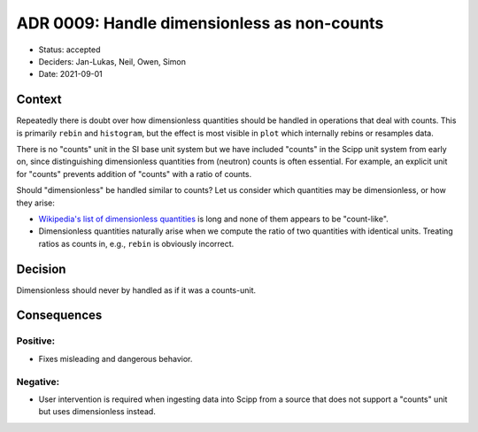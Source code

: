 ADR 0009: Handle dimensionless as non-counts
============================================

- Status: accepted
- Deciders: Jan-Lukas, Neil, Owen, Simon
- Date: 2021-09-01

Context
-------

Repeatedly there is doubt over how dimensionless quantities should be handled in operations that deal with counts.
This is primarily ``rebin`` and ``histogram``, but the effect is most visible in ``plot`` which internally rebins or resamples data.

There is no "counts" unit in the SI base unit system but we have included "counts" in the Scipp unit system from early on, since distinguishing dimensionless quantities from (neutron) counts is often essential.
For example, an explicit unit for "counts" prevents addition of "counts" with a ratio of counts.

Should "dimensionless" be handled similar to counts?
Let us consider which quantities may be dimensionless, or how they arise:

- `Wikipedia's list of dimensionless quantities <https://en.wikipedia.org/wiki/List_of_dimensionless_quantities>`_ is long and none of them appears to be "count-like".
- Dimensionless quantities naturally arise when we compute the ratio of two quantities with identical units.
  Treating ratios as counts in, e.g., ``rebin`` is obviously incorrect.

Decision
--------

Dimensionless should never by handled as if it was a counts-unit.

Consequences
------------

Positive:
~~~~~~~~~

- Fixes misleading and dangerous behavior.

Negative:
~~~~~~~~~

- User intervention is required when ingesting data into Scipp from a source that does not support a "counts" unit but uses dimensionless instead.
